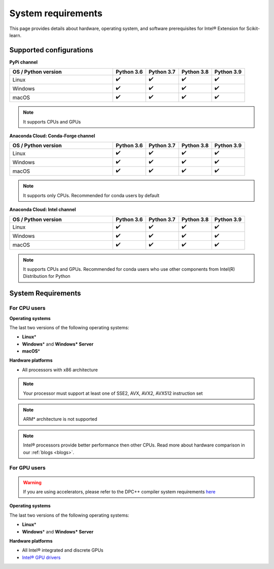 .. ******************************************************************************
.. * Copyright 2021 Intel Corporation
.. *
.. * Licensed under the Apache License, Version 2.0 (the "License");
.. * you may not use this file except in compliance with the License.
.. * You may obtain a copy of the License at
.. *
.. *     http://www.apache.org/licenses/LICENSE-2.0
.. *
.. * Unless required by applicable law or agreed to in writing, software
.. * distributed under the License is distributed on an "AS IS" BASIS,
.. * WITHOUT WARRANTIES OR CONDITIONS OF ANY KIND, either express or implied.
.. * See the License for the specific language governing permissions and
.. * limitations under the License.
.. *******************************************************************************/

.. _system_requirements:

###################
System requirements
###################

This page provides details about hardware, operating system, and software prerequisites for Intel® Extension for Scikit-learn.

Supported configurations
------------------------

**PyPi channel**

.. list-table::
   :widths: 25 8 8 8 8
   :header-rows: 1
   :align: left

   * - OS / Python version
     - Python 3.6
     - Python 3.7
     - Python 3.8
     - Python 3.9
   * - Linux
     - ✔️
     - ✔️
     - ✔️
     - ✔️
   * - Windows
     - ✔️
     - ✔️
     - ✔️
     - ✔️
   * - macOS
     - ✔️
     - ✔️
     - ✔️
     - ✔️

.. note::
    It supports CPUs and GPUs

**Anaconda Cloud: Conda-Forge channel**

.. list-table::
   :widths: 25 8 8 8 8
   :header-rows: 1
   :align: left

   * - OS / Python version
     - Python 3.6
     - Python 3.7
     - Python 3.8
     - Python 3.9
   * - Linux
     - ✔️
     - ✔️
     - ✔️
     - ✔️
   * - Windows
     - ✔️
     - ✔️
     - ✔️
     - ✔️
   * - macOS
     - ✔️
     - ✔️
     - ✔️
     - ✔️

.. note::
    It supports only CPUs.
    Recommended for conda users by default

**Anaconda Cloud: Intel channel**

.. list-table::
   :widths: 25 8 8 8 8
   :header-rows: 1
   :align: left

   * - OS / Python version
     - Python 3.6
     - Python 3.7
     - Python 3.8
     - Python 3.9
   * - Linux
     - ✔️
     - ✔️
     - ✔️
     - ✔️
   * - Windows
     - ✔️
     - ✔️
     - ✔️
     - ✔️
   * - macOS
     - ✔️
     - ✔️
     - ✔️
     - ✔️

.. note::
    It supports CPUs and GPUs.
    Recommended for conda users who use other components from Intel(R) Distribution for Python

System Requirements
-------------------

For CPU users
=============

**Operating systems**

The last two versions of the following operating systems:

- **Linux**\*
- **Windows**\* and **Windows\* Server**
- **macOS**\*

**Hardware platforms**

- All processors with x86 architecture

.. note::
    Your processor must support at least one of SSE2, AVX, AVX2, AVX512 instruction set

.. note::
    ARM* architecture is not supported

.. note::
    Intel® processors provide better performance then other CPUs.
    Read more about hardware comparison in our :ref:`blogs <blogs>`.

For GPU users
=============

.. warning::
    If you are using accelerators, please refer to the DPC++ compiler system
    requirements `here <https://software.intel.com/content/www/us/en/develop/articles/intel-oneapi-dpcpp-system-requirements.html>`_

**Operating systems**

The last two versions of the following operating systems:

- **Linux**\*
- **Windows**\* and **Windows\* Server**

**Hardware platforms**

- All Intel® integrated and discrete GPUs
- `Intel® GPU drivers <https://www.intel.com/content/www/us/en/develop/articles/installation-guide-for-intel-oneapi-toolkits.html#installGPUdriver>`__
